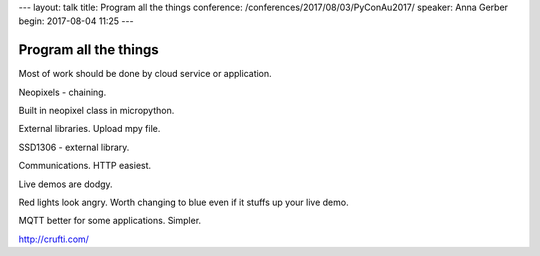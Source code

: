 ---
layout: talk
title: Program all the things
conference: /conferences/2017/08/03/PyConAu2017/
speaker: Anna Gerber
begin: 2017-08-04 11:25
---

Program all the things
======================
Most of work should be done by cloud service or application.

Neopixels - chaining.

Built in neopixel class in micropython.

External libraries. Upload mpy file.

SSD1306 - external library.

Communications. HTTP easiest.

Live demos are dodgy.

Red lights look angry. Worth changing to blue even if it stuffs up your live
demo.

MQTT better for some applications. Simpler.

http://crufti.com/

